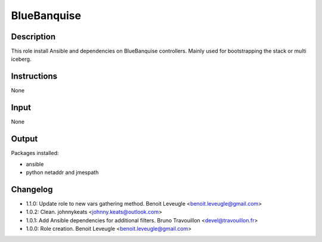BlueBanquise
------------

Description
^^^^^^^^^^^

This role install Ansible and dependencies on BlueBanquise controllers.
Mainly used for bootstrapping the stack or multi iceberg.

Instructions
^^^^^^^^^^^^

None

Input
^^^^^

None

Output
^^^^^^

Packages installed:

* ansible
* python netaddr and jmespath

Changelog
^^^^^^^^^

* 1.1.0: Update role to new vars gathering method. Benoit Leveugle <benoit.leveugle@gmail.com>
* 1.0.2: Clean. johnnykeats <johnny.keats@outlook.com>
* 1.0.1: Add Ansible dependencies for additional filters. Bruno Travouillon <devel@travouillon.fr>
* 1.0.0: Role creation. Benoit Leveugle <benoit.leveugle@gmail.com>
